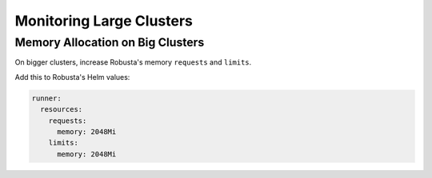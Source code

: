 Monitoring Large Clusters
=========================

Memory Allocation on Big Clusters
----------------------------------

On bigger clusters, increase Robusta's memory ``requests`` and ``limits``.

Add this to Robusta's Helm values:

.. code-block:: yaml

    runner:
      resources:
        requests:
          memory: 2048Mi
        limits:
          memory: 2048Mi
